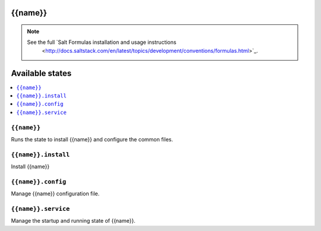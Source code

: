 {{name}}
========

.. note::

    See the full `Salt Formulas installation and usage instructions
        <http://docs.saltstack.com/en/latest/topics/development/conventions/formulas.html>`_.

Available states
================

.. contents::
    :local:

``{{name}}``
------------

Runs the state to install {{name}} and configure the common files.

``{{name}}.install``
--------------------

Install {{name}}

``{{name}}.config``
-------------------

Manage {{name}} configuration file.

``{{name}}.service``
---------------------

Manage the startup and running state of {{name}}.
